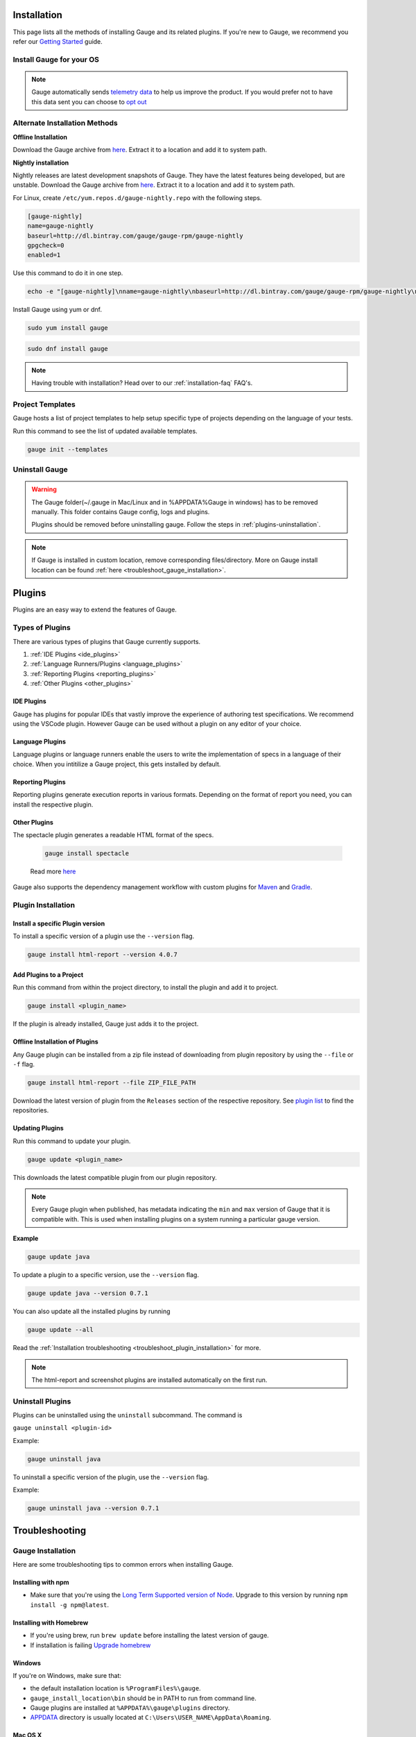 .. _advanced_installation:

Installation
============

This page lists all the methods of installing Gauge and its related plugins. If you're new to Gauge, we recommend you refer our `Getting Started <//gauge.org/get_started>`__ guide.


Install Gauge for your OS
-------------------------

.. tab-container:: platforms

    .. tab:: Windows

        **1. Chocolatey**

        Install Gauge using `Chocolatey <https://chocolatey.org/>`__.

        .. code-block:: console

            choco install gauge

        **2. ZIP File**

        `Download the zip installer <https://github.com/getgauge/gauge/releases/download/v1.0.5/gauge-1.0.5-windows.x86_64.zip>`__ and the run following command in powershell

        .. code-block:: console

            PS> Expand-Archive -Path gauge-1.0.5-windows.x86_64.zip -DestinationPath custom_path

    .. tab:: macOS

        **1. Homebrew**

        Install Gauge using `Homebrew <https://brew.sh/>`__.

        .. code-block:: console

            brew update
            brew install gauge


        **2. ZIP File**

        For signed binaries `download the zip installer <https://github.com/getgauge/gauge/releases/download/v1.0.5/gauge-1.0.5-darwin.x86_64.zip>`__ and the run following command

        .. code-block:: console

            unzip -o gauge-1.0.5-darwin.x86_64.zip -d /usr/local/bin


    .. tab:: Debian/APT

        Gauge can be installed on any flavour of Linux using the shell script. The following steps will guide you to a quick install on a linux box.

        **1. APT-GET**

        First, add Gauge's GPG key with this command

        .. code-block:: console

            sudo apt-key adv --keyserver hkp://pool.sks-keyservers.net --recv-keys 023EDB0B

        Then add Gauge to the repository list using

        .. code-block:: console

            echo deb https://dl.bintray.com/gauge/gauge-deb nightly main | sudo tee -a /etc/apt/sources.list

        Finally, install Gauge with

        .. code-block:: console

            sudo apt-get update
            sudo apt-get install gauge


        **2. ZIP Download**

        `Download the zip installer <https://github.com/getgauge/gauge/releases/download/v1.0.5/gauge-1.0.5-linux.x86_64.zip>`__ and then run following command

        .. code-block:: console

            unzip -o gauge-1.0.5-linux.x86_64.zip -d /usr/local/bin


    .. tab:: YUM/DNF

        Gauge can be installed on any flavour of Linux using the shell script. The following steps will guide you to a quick install on a linux box.

        **1. DNF**

        Install Gauge using dnf by running this command

        .. code-block:: console

            echo -e "[gauge-stable]\nname=gauge-stable\nbaseurl=http://dl.bintray.com/gauge/gauge-rpm/gauge-stable\ngpgcheck=0\nenabled=1" | sudo tee /etc/yum.repos.d/gauge-stable.repo
            sudo dnf install gauge

        **2. ZIP Download**

        `Download the zip installer <https://github.com/getgauge/gauge/releases/download/v1.0.5/gauge-1.0.5-linux.x86_64.zip>`__ and then run following command

        .. code-block:: console

            unzip -o gauge-1.0.5-linux.x86_64.zip -d /usr/local/bin

    .. tab:: Freebsd

        Download the `zip installer <https://github.com/getgauge/gauge/releases/download/v1.0.5/gauge-1.0.5-freebsd.x86_64.zip>`__ and then run following command.

        .. code-block:: console

            unzip -o gauge-1.0.5-freebsd.x86_64.zip -d /usr/local/bin


    .. tab:: Curl

        Install Gauge to /usr/local/bin by running

        .. code-block:: console

            curl -SsL https://downloads.gauge.org/stable | sh

        Or install Gauge to a [custom path] using

        .. code-block:: console

            curl -SsL https://downloads.gauge.org/stable | sh -s -- --location=[custom path]

    .. tab:: NPM

        Install the latest node version by using

        .. code-block:: console

            npm install -g npm@latest

        Now, install Gauge using

        .. code-block:: console

            npm install -g @getgauge/cli


.. note::
    Gauge automatically sends `telemetry data <https://gauge.org/telemetry>`__ to help us improve the product. If you would prefer not to have this data sent you can choose to `opt out <https://manpage.gauge.org/gauge_telemetry.html>`__


Alternate Installation Methods
------------------------------

**Offline Installation**

Download the Gauge archive from `here <https://github.com/getgauge/gauge/releases/latest>`__. Extract it to a location and add it to system path.

**Nightly installation**

Nightly releases are latest development snapshots of Gauge. They have the latest features being developed, but are unstable. Download the Gauge archive from `here <https://bintray.com/gauge/Gauge/Nightly/>`__. Extract it to a location and add it to system path.


For Linux, create ``/etc/yum.repos.d/gauge-nightly.repo`` with the following steps.

.. code-block:: text

    [gauge-nightly]
    name=gauge-nightly
    baseurl=http://dl.bintray.com/gauge/gauge-rpm/gauge-nightly
    gpgcheck=0
    enabled=1

Use this command to do it in one step.

.. code-block:: console

    echo -e "[gauge-nightly]\nname=gauge-nightly\nbaseurl=http://dl.bintray.com/gauge/gauge-rpm/gauge-nightly\ngpgcheck=0\nenabled=1" | sudo tee /etc/yum.repos.d/gauge-nightly.repo

Install Gauge using yum or dnf.

.. code-block:: console

    sudo yum install gauge

.. code-block:: console

    sudo dnf install gauge

.. note::
    Having trouble with installation? Head over to our :ref:`installation-faq` FAQ's.

Project Templates
-----------------

Gauge hosts a list of project templates to help setup specific type of projects depending on the language of your tests.

Run this command to see the list of updated available templates.

.. code-block:: console

    gauge init --templates


Uninstall Gauge
---------------

.. warning::
    The Gauge folder(~/.gauge in Mac/Linux and in %APPDATA%\Gauge in windows) has to be removed manually. This folder contains Gauge config, logs and plugins.

    Plugins should be removed before uninstalling gauge. Follow the steps in :ref:`plugins-uninstallation`.

.. tab-container:: platforms

    .. tab:: Windows

        Uninstallation using `chocolatey <https://github.com/chocolatey/choco/wiki/CommandsUninstall>`__

        .. code-block:: console

            choco uninstall gauge

    .. tab:: macOS

        Uninstallation using `HomeBrew <https://docs.brew.sh/FAQ.html#how-do-i-uninstall-a-formula>`__

        .. code-block:: console

            brew uninstall gauge

    .. tab:: Debian/APT

        Uninstallation using `apt-get <https://linux.die.net/man/8/apt-get>`__

        .. code-block:: console

            sudo apt-get remove gauge

    .. tab:: YUM/DNF

        Uninstallation using `yum <https://www.centos.org/docs/5/html/5.1/Deployment_Guide/s1-yum-useful-commands.html>`__

        .. code-block:: console

            yum remove gauge

        or

        .. code-block:: console

            dnf remove gauge

    .. tab:: Zip

        Remove the `gauge` binary from installed location.
        The entry from `PATH` that was added during installation, can also be removed.

    .. tab:: Curl

        Remove the `gauge` binary from installed location.
        The entry from `PATH` that was added during installation, can also be removed.

    .. tab:: NPM

        Uninstall Gauge using npm

        .. code-block:: console

            npm uninstall -g @getgauge/cli

.. note::
    If Gauge is installed in custom location, remove corresponding files/directory.
    More on Gauge install location can be found :ref:`here <troubleshoot_gauge_installation>`.

.. _install_plugins:

Plugins
=======

Plugins are an easy way to extend the features of Gauge.

Types of Plugins
----------------
There are various types of plugins that Gauge currently supports.

1. :ref:`IDE Plugins <ide_plugins>`
2. :ref:`Language Runners/Plugins <language_plugins>`
3. :ref:`Reporting Plugins <reporting_plugins>`
4. :ref:`Other Plugins <other_plugins>`

.. _ide_plugins:

IDE Plugins
^^^^^^^^^^^^^^

Gauge has plugins for popular IDEs that vastly improve the experience of authoring test specifications. We recommend using the VSCode plugin. However Gauge can be used without a plugin on any editor of your choice.

.. tab-container:: ide

    .. tab:: Visual Studio Code

        Gauge projects can be created and executed in Visual Studio Code using the `Gauge extension for VSCode <https://marketplace.visualstudio.com/items?itemName=getgauge.gauge>`__.
        This plugin currently supports Gauge with JavaScript, Ruby and Python.

    .. tab:: IntelliJ Idea

        Gauge projects can be created and executed in IntelliJ IDEA using the `Gauge plugin for IntelliJ IDEA <https://github.com/getgauge/Intellij-Plugin/blob/master/README.md>`__.
        This plugin only supports Gauge with Java.

    .. tab:: Visual Studio

        Gauge projects can be created and executed in Visual Studio using the `Gauge extension for Visual Studio <https://github.com/getgauge/gauge-visualstudio/blob/master/README.md>`__.
        This plugin currently supports Gauge with C#.

.. _language_plugins:

Language Plugins
^^^^^^^^^^^^^^^^^^^

Language plugins or language runners enable the users to write the implementation of specs in a language of their choice. When you intitilize a Gauge project, this gets installed by default.

.. _install-language-runner:

.. tab-container:: languages

    .. tab:: CSharp

            to use .Net Framework as runtime

            .. code-block:: console

                gauge install csharp

            Read more `here <https://github.com/getgauge/gauge-csharp>`__

            to use .Net Core as runtime

            .. code-block:: console

                gauge install dotnet

            Read more `here <https://github.com/getgauge/gauge-dotnet>`__


    .. tab:: Java

        .. code-block:: console

            gauge install java

        Read more `here <https://github.com/getgauge/gauge-java>`__

    .. tab:: JavaScript

        .. code-block:: console

            gauge install js

        Read more `here <https://github.com/getgauge/gauge-js>`__

    .. tab:: Python

        .. code-block:: console

            gauge install python

        Read more `here <https://github.com/getgauge/gauge-python>`__

    .. tab:: Ruby

        .. code-block:: console

            gauge install ruby

        Read more `here <https://github.com/getgauge/gauge-ruby>`__

.. _reporting_plugins:

Reporting Plugins
^^^^^^^^^^^^^^^^^^^^

Reporting plugins generate execution reports in various formats. Depending on the format of report you need, you can install the respective plugin.

.. tab-container:: reports

    .. tab:: HTML-Report

        .. code-block:: console

            gauge install html-report

        Read more `here <https://github.com/getgauge/html-report>`__

    .. tab:: XML-Report

        .. code-block:: console

            gauge install xml-report

        Read more `here <https://github.com/getgauge/xml-report>`__

.. _other_plugins:

Other Plugins
^^^^^^^^^^^^^^^^^^^^^^^^

The spectacle plugin generates a readable HTML format of the specs.

        .. code-block:: console

            gauge install spectacle

        Read more `here <https://github.com/getgauge/spectacle>`__

Gauge also supports the dependency management workflow with custom plugins for `Maven <https://github.com/getgauge/gauge-maven-plugin>`__ and `Gradle <https://github.com/getgauge/gauge-gradle-plugin>`__.

Plugin Installation
-------------------

Install a specific Plugin version
^^^^^^^^^^^^^^^^^^^^^^^^^^^^^^^^^

To install a specific version of a plugin use the ``--version`` flag.

.. code-block:: console

    gauge install html-report --version 4.0.7


Add Plugins to a Project
^^^^^^^^^^^^^^^^^^^^^^^^

Run this command from within the project directory, to install the plugin and add it to project.

.. code-block:: console

    gauge install <plugin_name>

If the plugin is already installed, Gauge just adds it to the project.


Offline Installation of Plugins
^^^^^^^^^^^^^^^^^^^^^^^^^^^^^^^

Any Gauge plugin can be installed from a zip file instead of downloading
from plugin repository by using the ``--file`` or ``-f`` flag.

.. code-block:: console

    gauge install html-report --file ZIP_FILE_PATH

Download the latest version of plugin from the ``Releases`` section of the respective repository. See `plugin list <//gauge.org/plugins/>`__ to find the repositories.

Updating Plugins
^^^^^^^^^^^^^^^^

Run this command to update your plugin.

.. code-block:: console

    gauge update <plugin_name>

This downloads the latest compatible plugin from our plugin repository.

.. note::
    Every Gauge plugin when published, has metadata indicating the ``min`` and ``max`` version of Gauge that it is compatible with. This is used when installing plugins on a system running a particular gauge version.


**Example**

.. code-block:: console

    gauge update java

To update a plugin to a specific version, use the ``--version`` flag.

.. code-block:: console

    gauge update java --version 0.7.1

You can also update all the installed plugins by running

.. code-block:: console

    gauge update --all

Read the :ref:`Installation troubleshooting <troubleshoot_plugin_installation>` for more.

.. note::

    The html-report and screenshot plugins are installed automatically on the first run.

.. _plugins-uninstallation:

Uninstall Plugins
-----------------

Plugins can be uninstalled using the ``uninstall`` subcommand. The command is

``gauge uninstall <plugin-id>``

Example:

.. code-block:: console

   gauge uninstall java

To uninstall a specific version of the plugin, use the
``--version`` flag.

Example:

.. code-block:: console

   gauge uninstall java --version 0.7.1


Troubleshooting
===============

.. _troubleshoot_gauge_installation:

Gauge Installation
------------------

Here are some troubleshooting tips to common errors when installing Gauge.

Installing with npm
^^^^^^^^^^^^^^^^^^^^
- Make sure that you're using the `Long Term Supported version of Node <https://nodejs.org/en/>`__. Upgrade to this version by running ``npm install -g npm@latest``.


Installing with Homebrew
^^^^^^^^^^^^^^^^^^^^^^^^
-  If you're using brew, run ``brew update`` before installing the latest version of gauge.
-  If installation is failing `Upgrade homebrew <http://docs.brew.sh/FAQ.html#how-do-i-update-my-local-packages>`__

Windows
^^^^^^^

If you're on Windows, make sure that:

-  the default installation location is ``%ProgramFiles%\gauge``.
-  ``gauge_install_location\bin`` should be in PATH to run from command line.
-  Gauge plugins are installed at ``%APPDATA%\gauge\plugins`` directory.
-  `APPDATA <https://msdn.microsoft.com/windows/uwp/app-settings/store-and-retrieve-app-data>`__ directory is usually located at ``C:\Users\USER_NAME\AppData\Roaming``.

Mac OS X
^^^^^^^^

If you're using MacOS, make sure that:

-  the default installation location is ``/usr/local/``.
-  ``usr/local/bin/`` or ``custom_install_location/bin`` should be in PATH.
-  Gauge plugins are installed under ``~/.gauge/plugins`` directory.

Linux
^^^^^

If you're using Linux, make sure that:

-  the default installation location is ``/usr/local/``
-  ``usr/local/bin/`` or ``custom_install_location/bin`` should be in PATH.
-  Gauge plugins are installed under ``~/.gauge/plugins`` directory.

.. _troubleshoot_plugin_installation:

Plugin installation
-------------------

-  If :ref:`plugin installation <install_plugins>` fails due to a network connection issue, you can **manually download** the plugin distributable zip and install it using the ``-f`` flag.

.. code-block:: console

    gauge install plugin_name -f path_to_zip_file

Example:

.. code-block:: console

    gauge install html-report -f html-report-4.0.7-darwin.x86.zip

-  Find the plugin zip files under ``Releases`` section of the plugin github repositories. See the `gauge plugin list <https://gauge.org/plugins/>`__ for plugin repositories details.

Plugins directory
^^^^^^^^^^^^^^^^^

Plugins are installed in the ``.gauge/plugins`` directory in user's home. You can check this directory to manually install / uninstall plugins as well as to verify the installed plugins.

The plugin installation directory for various operating systems are listed below.

-  **Windows:** ``%APPDATA%\.gauge\plugins``
-  **Mac OS X:** ``~/.gauge/plugins``
-  **Linux:** ``~/.gauge/plugins``

Custom Plugin Install location
^^^^^^^^^^^^^^^^^^^^^^^^^^^^^^

By default the plugins are stored at ``%APPDATA%\gauge\plugins`` for windows and ``~/.gauge/plugins`` in mac and linux.

To install plugins at different location, set ``GAUGE_HOME`` environment variable to the custom location. After setting the ``GAUGE_HOME`` env, run the install command. The plugin will get installed at the ``GAUGE_HOME`` custom location.

Logs
----

-  Gauge logs are created under the ``logs`` directory in the project.
-  Three log files are created
    -  **gauge.log** - logs for test execution
    -  **api.log** - logs for gauge core api exposed for plugins
    -  **lsp.log** - logs for gauge when launched in LSP mode.

-  To customize logs directory set the ``logs_directory`` property in the ``env/default/default.properties`` file to a custom logs directory path.

.. code-block:: text

    logs_directory = my_logs_dir

-  For **non-project specific actions** like plugin installation log
   files are created in the following location.

.. code-block:: text

     Windows - %APPDATA%\gauge\logs
     MacOS*  - <user_home>/.gauge/logs
     Linux   - <user_home>/.gauge/logs
